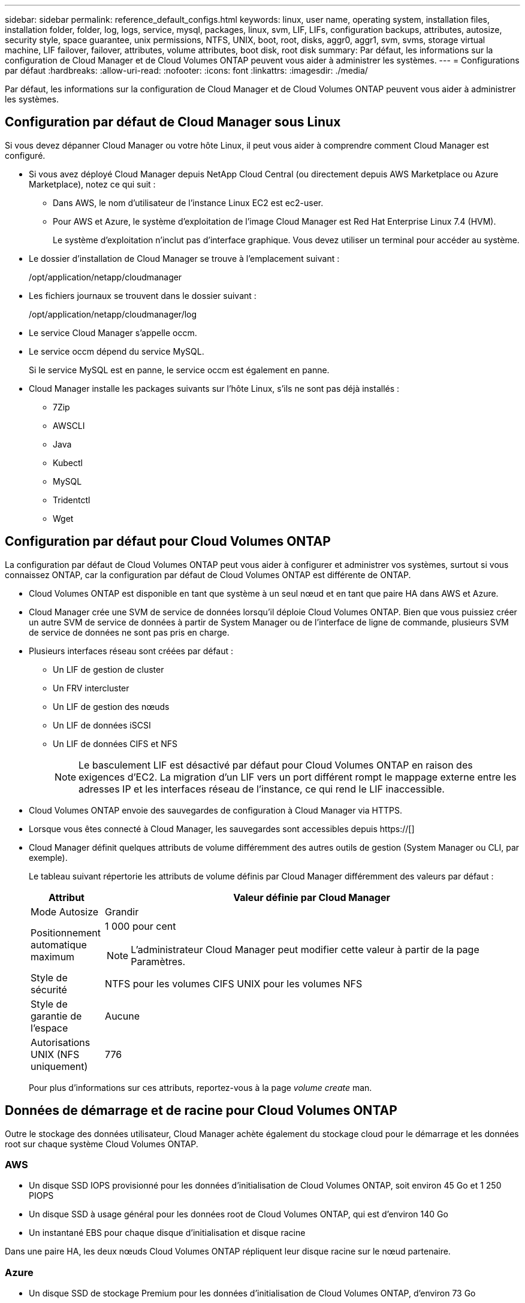 ---
sidebar: sidebar 
permalink: reference_default_configs.html 
keywords: linux, user name, operating system, installation files, installation folder, folder, log, logs, service, mysql, packages, linux,  svm, LIF, LIFs, configuration backups, attributes, autosize, security style, space guarantee, unix permissions, NTFS, UNIX, boot, root, disks, aggr0, aggr1, svm, svms, storage virtual machine, LIF failover, failover, attributes, volume attributes, boot disk, root disk 
summary: Par défaut, les informations sur la configuration de Cloud Manager et de Cloud Volumes ONTAP peuvent vous aider à administrer les systèmes. 
---
= Configurations par défaut
:hardbreaks:
:allow-uri-read: 
:nofooter: 
:icons: font
:linkattrs: 
:imagesdir: ./media/


[role="lead"]
Par défaut, les informations sur la configuration de Cloud Manager et de Cloud Volumes ONTAP peuvent vous aider à administrer les systèmes.



== Configuration par défaut de Cloud Manager sous Linux

Si vous devez dépanner Cloud Manager ou votre hôte Linux, il peut vous aider à comprendre comment Cloud Manager est configuré.

* Si vous avez déployé Cloud Manager depuis NetApp Cloud Central (ou directement depuis AWS Marketplace ou Azure Marketplace), notez ce qui suit :
+
** Dans AWS, le nom d'utilisateur de l'instance Linux EC2 est ec2-user.
** Pour AWS et Azure, le système d'exploitation de l'image Cloud Manager est Red Hat Enterprise Linux 7.4 (HVM).
+
Le système d'exploitation n'inclut pas d'interface graphique. Vous devez utiliser un terminal pour accéder au système.



* Le dossier d'installation de Cloud Manager se trouve à l'emplacement suivant :
+
/opt/application/netapp/cloudmanager

* Les fichiers journaux se trouvent dans le dossier suivant :
+
/opt/application/netapp/cloudmanager/log

* Le service Cloud Manager s'appelle occm.
* Le service occm dépend du service MySQL.
+
Si le service MySQL est en panne, le service occm est également en panne.

* Cloud Manager installe les packages suivants sur l'hôte Linux, s'ils ne sont pas déjà installés :
+
** 7Zip
** AWSCLI
** Java
** Kubectl
** MySQL
** Tridentctl
** Wget






== Configuration par défaut pour Cloud Volumes ONTAP

La configuration par défaut de Cloud Volumes ONTAP peut vous aider à configurer et administrer vos systèmes, surtout si vous connaissez ONTAP, car la configuration par défaut de Cloud Volumes ONTAP est différente de ONTAP.

* Cloud Volumes ONTAP est disponible en tant que système à un seul nœud et en tant que paire HA dans AWS et Azure.
* Cloud Manager crée une SVM de service de données lorsqu'il déploie Cloud Volumes ONTAP. Bien que vous puissiez créer un autre SVM de service de données à partir de System Manager ou de l'interface de ligne de commande, plusieurs SVM de service de données ne sont pas pris en charge.
* Plusieurs interfaces réseau sont créées par défaut :
+
** Un LIF de gestion de cluster
** Un FRV intercluster
** Un LIF de gestion des nœuds
** Un LIF de données iSCSI
** Un LIF de données CIFS et NFS
+

NOTE: Le basculement LIF est désactivé par défaut pour Cloud Volumes ONTAP en raison des exigences d'EC2. La migration d'un LIF vers un port différent rompt le mappage externe entre les adresses IP et les interfaces réseau de l'instance, ce qui rend le LIF inaccessible.



* Cloud Volumes ONTAP envoie des sauvegardes de configuration à Cloud Manager via HTTPS.
* Lorsque vous êtes connecté à Cloud Manager, les sauvegardes sont accessibles depuis https://[]
* Cloud Manager définit quelques attributs de volume différemment des autres outils de gestion (System Manager ou CLI, par exemple).
+
Le tableau suivant répertorie les attributs de volume définis par Cloud Manager différemment des valeurs par défaut :

+
[cols="15,85"]
|===
| Attribut | Valeur définie par Cloud Manager 


| Mode Autosize | Grandir 


| Positionnement automatique maximum  a| 
1 000 pour cent


NOTE: L'administrateur Cloud Manager peut modifier cette valeur à partir de la page Paramètres.



| Style de sécurité | NTFS pour les volumes CIFS UNIX pour les volumes NFS 


| Style de garantie de l'espace | Aucune 


| Autorisations UNIX (NFS uniquement) | 776 
|===
+
Pour plus d'informations sur ces attributs, reportez-vous à la page _volume create_ man.





== Données de démarrage et de racine pour Cloud Volumes ONTAP

Outre le stockage des données utilisateur, Cloud Manager achète également du stockage cloud pour le démarrage et les données root sur chaque système Cloud Volumes ONTAP.



=== AWS

* Un disque SSD IOPS provisionné pour les données d'initialisation de Cloud Volumes ONTAP, soit environ 45 Go et 1 250 PIOPS
* Un disque SSD à usage général pour les données root de Cloud Volumes ONTAP, qui est d'environ 140 Go
* Un instantané EBS pour chaque disque d'initialisation et disque racine


Dans une paire HA, les deux nœuds Cloud Volumes ONTAP répliquent leur disque racine sur le nœud partenaire.



=== Azure

* Un disque SSD de stockage Premium pour les données d'initialisation de Cloud Volumes ONTAP, d'environ 73 Go
* Un disque SSD de stockage Premium pour les données root de Cloud Volumes ONTAP, qui est d'environ 140 Go
* Un snapshot Azure pour chaque disque d'initialisation et disque racine




=== Où résident les disques

Cloud Manager présente le stockage d'AWS et d'Azure comme suit :

* Les données d'amorçage résident sur un disque connecté à l'instance EC2 ou à la machine virtuelle Azure.
+
Ce disque, qui contient l'image d'amorçage, n'est pas disponible pour Cloud Volumes ONTAP.

* Les données root, qui contiennent la configuration du système et les journaux, résident dans aggr0.
* Le volume racine de la machine virtuelle de stockage (SVM) réside dans aggr1.
* Les volumes de données résident également dans aggr1.

